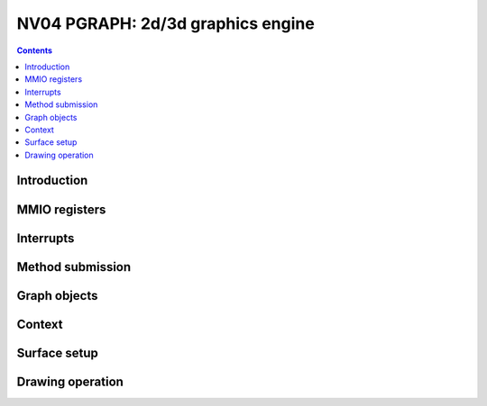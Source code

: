 .. _nv04-pgraph:

==================================
NV04 PGRAPH: 2d/3d graphics engine
==================================

.. contents::


Introduction
============

.. todo:: write me


MMIO registers
==============

.. space:: 8 nv04-pgraph 0x2000 2d/3d graphics engine

   .. todo:: write me


.. _nv04-pgraph-intr:

Interrupts
==========

.. todo:: write me


Method submission
=================

.. todo:: write me


Graph objects
=============

.. todo:: write me


Context
=======

.. todo:: write me


Surface setup
=============

.. todo:: write me


Drawing operation
=================

.. todo:: write me

